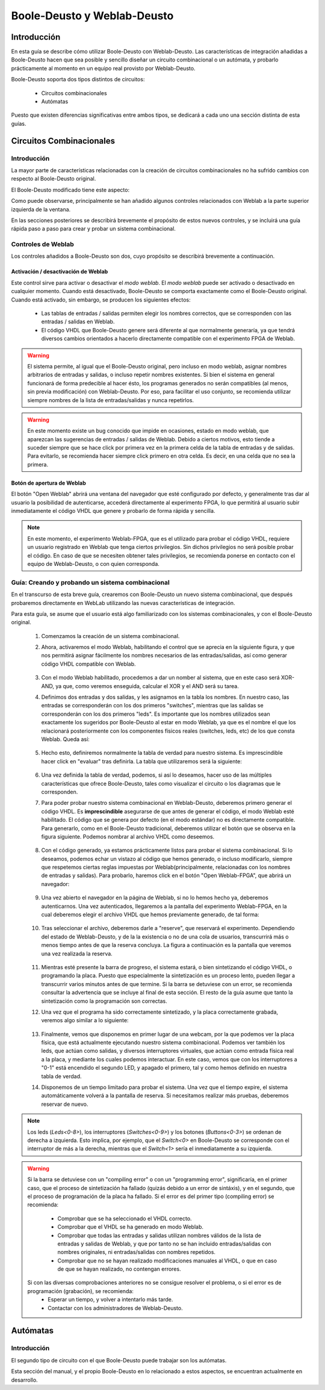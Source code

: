 ﻿.. _toctree-directive:
.. _userguide_boole_weblab_es:

Boole-Deusto y Weblab-Deusto
============================

Introducción
------------

En esta guía se describe cómo utilizar Boole-Deusto con Weblab-Deusto. 
Las características de integración añadidas a Boole-Deusto hacen que sea posible y sencillo diseñar un
circuito combinacional o un autómata, y probarlo prácticamente al momento en un equipo real provisto
por Weblab-Deusto.

Boole-Deusto soporta dos tipos distintos de circuitos:

	* Circuitos combinacionales
	* Autómatas
	
Puesto que existen diferencias significativas entre ambos tipos, se dedicará a cada uno
una sección distinta de esta guías.


Circuitos Combinacionales
-------------------------


Introducción
^^^^^^^^^^^^

La mayor parte de características relacionadas con la creación de circuitos combinacionales 
no ha sufrido cambios con respecto al Boole-Deusto original.

El Boole-Deusto modificado tiene este aspecto:


.. image:: /_static/userguide_boole_weblab/nuevo_sist_combinacional.png
	:width: 400 px
	:align: center


Como puede observarse, principalmente se han añadido algunos controles relacionados con Weblab
a la parte superior izquierda de la ventana.

En las secciones posteriores se describirá brevemente el propósito de estos nuevos controles, y
se incluirá una guía rápida paso a paso para crear y probar un sistema combinacional.


Controles de Weblab
^^^^^^^^^^^^^^^^^^^

Los controles añadidos a Boole-Deusto son dos, cuyo propósito se describirá brevemente a continuación.

Activación / desactivación de Weblab
....................................

.. image:: /_static/userguide_boole_weblab/nuevo_sist_combinacional_weblabm.png
	:width: 300 px
	:align: center

Este control sirve para activar o desactivar el *modo weblab*. El *modo weblab*
puede ser activado o desactivado en cualquier momento. Cuando está desactivado, Boole-Deusto se comporta exactamente como
el Boole-Deusto original. Cuando está activado, sin embargo, se producen los siguientes efectos:
	  
	* Las tablas de entradas / salidas permiten elegir los nombres correctos, que se corresponden con las entradas / salidas en Weblab.
	* El código VHDL que Boole-Deusto genere será diferente al que normalmente generaría, ya que tendrá diversos cambios orientados
	  a hacerlo directamente compatible con el experimento FPGA de Weblab.
	  
.. Warning::
	El sistema permite, al igual que el Boole-Deusto original, pero incluso en modo weblab, asignar nombres arbitrarios de entradas y salidas, 
	o incluso repetir nombres existentes. Si bien el sistema en general funcionará de forma predecible al hacer ésto, los programas generados
	no serán compatibles (al menos, sin previa modificación) con Weblab-Deusto. Por eso, para facilitar el uso conjunto, se recomienda
	utilizar siempre nombres de la lista de entradas/salidas y nunca repetirlos.

.. Warning::
	En este momento existe un bug conocido que impide en ocasiones, estado en modo weblab, que aparezcan las sugerencias
	de entradas / salidas de Weblab. Debido a ciertos motivos, esto tiende a suceder siempre que se hace click por primera vez en 
	la primera celda de la tabla de entradas y de salidas. Para evitarlo, se recomienda hacer siempre click primero en otra celda.
	Es decir, en una celda que no sea la primera.
		  
Botón de apertura de Weblab
....................................

.. image:: /_static/userguide_boole_weblab/nuevo_sist_combinacional_openweblabfpgam.png
	:width: 300 px
	:align: center

El botón "Open Weblab" abrirá una ventana del navegador que esté configurado por defecto, y generalmente tras dar
al usuario la posibilidad de autenticarse, accederá directamente al experimento FPGA, lo que permitirá al usuario subir inmediatamente el código
VHDL que genere y probarlo de forma rápida y sencilla.

.. Note:: 
	En este momento, el experimento Weblab-FPGA, que es el utilizado para probar el código VHDL, requiere un usuario registrado
	en Weblab que tenga ciertos privilegios. Sin dichos privilegios no será posible probar el código. En caso de que se necesiten 
	obtener tales privilegios, se recomienda ponerse en contacto con el equipo de Weblab-Deusto, o con quien corresponda.


Guía: Creando y probando un sistema combinacional
^^^^^^^^^^^^^^^^^^^^^^^^^^^^^^^^^^^^^^^^^^^^^^^^^

En el transcurso de esta breve guía, crearemos con Boole-Deusto un nuevo sistema combinacional,
que después probaremos directamente en WebLab utilizando las nuevas características de integración.

Para esta guía, se asume que el usuario está algo familiarizado con los sistemas combinacionales, y con
el Boole-Deusto original. 

	#. Comenzamos la creación de un sistema combinacional.
	#. Ahora, activaremos el modo Weblab, habilitando el control que se aprecia en la siguiente figura, y que nos
	   permitirá asignar fácilmente los nombres necesarios de las entradas/salidas, así como generar código VHDL
	   compatible con Weblab.

		.. image:: /_static/userguide_boole_weblab/nuevo_sist_combinacional_weblabm.png
			:width: 300 px
			:align: center
	
	#. Con el modo Weblab habilitado, procedemos a dar un nomber al sistema, que en este caso será XOR-AND, ya que, como 
	   veremos enseguida, calcular el XOR y el AND será su tarea. 
	   
	#. Definimos dos entradas y dos salidas, y les asignamos en la tabla los nombres. En nuestro caso, las entradas se
	   corresponderán con los dos primeros "switches", mientras que las salidas se corresponderán con los dos primeros "leds". 
	   Es importante que los nombres utilizados sean exactamente los sugeridos por Boole-Deusto al estar en modo Weblab, ya
	   que es el nombre el que los relacionará posteriormente con los componentes físicos reales (switches, leds, etc) de los
	   que consta Weblab. Queda así:
	   
		.. image:: /_static/userguide_boole_weblab/nuevo_sist_combinacional_io_asignadas.png
			:width: 400 px
			:align: center
			
	#. Hecho esto, definiremos normalmente la tabla de verdad para nuestro sistema. Es imprescindible hacer click en "evaluar" tras definirla.
	   La tabla que utilizaremos será la siguiente:
	
		.. image:: /_static/userguide_boole_weblab/tabla_verdad.png
			:width: 400 px
			:align: center
			
	#. Una vez definida la tabla de verdad, podemos, si así lo deseamos, hacer uso de las múltiples características que ofrece
	   Boole-Deusto, tales como visualizar el circuito o los diagramas que le corresponden. 
	   
	#. Para poder probar nuestro sistema combinacional en Weblab-Deusto, deberemos primero generar el código VHDL. Es **imprescindible**
	   asegurarse de que antes de generar el código, el modo Weblab esté habilitado. El código que se genera por defecto (en el modo
	   estándar) no es directamente compatible. Para generarlo, como en el Boole-Deusto tradicional, deberemos utilizar el botón que se
	   observa en la figura siguiente. Podemos nombrar al archivo VHDL como deseemos.
	   
		.. image:: /_static/userguide_boole_weblab/gen_vhdl.png
			:width: 300 px
			:align: center
			
	#. Con el código generado, ya estamos prácticamente listos para probar el sistema combinacional. Si lo deseamos, podemos echar
	   un vistazo al código que hemos generado, o incluso modificarlo, siempre que respetemos ciertas reglas impuestas por Weblab(principalmente, relacionadas
	   con los nombres de entradas y salidas). Para probarlo, haremos click en el botón "Open Weblab-FPGA", que abrirá un navegador:
	   
		.. image:: /_static/userguide_boole_weblab/nuevo_sist_combinacional_openweblabfpgam.png
			:width: 300 px
			:align: center
			
	#. Una vez abierto el navegador en la página de Weblab, si no lo hemos hecho ya, deberemos autenticarnos. Una vez autenticados, llegaremos
	   a la pantalla del experimento Weblab-FPGA, en la cual deberemos elegir el archivo VHDL que hemos previamente generado, de tal forma:
	
		.. image:: /_static/userguide_boole_weblab/archivo.png
			:width: 300 px
			:align: center	
			
	#. Tras seleccionar el archivo, deberemos darle a "reserve", que reservará el experimento. Dependiendo del estado de Weblab-Deusto, y de la
	   la existencia o no de una cola de usuarios, transcurrirá más o menos tiempo antes de que la reserva concluya. La figura a continuación 
	   es la pantalla que veremos una vez realizada la reserva. 
	   
		.. image:: /_static/userguide_boole_weblab/compiling.png
			:width: 300 px
			:align: center	
	   
	#. Mientras esté presente la barra de progreso, el sistema estará, o bien sintetizando el código VHDL, o programando la placa. Puesto que
	   especialmente la sintetización es un proceso lento, pueden llegar a transcurrir varios minutos antes de que termine. Si la barra se detuviese
	   con un error, se recomienda consultar la advertencia que se incluye al final de esta sección. El resto de la guía asume que tanto la sintetización
	   como la programación son correctas.
	   
	#. Una vez que el programa ha sido correctamente sintetizado, y la placa correctamente grabada, veremos algo similar a lo siguiente:
	
		.. image:: /_static/userguide_boole_weblab/fulludfpga.png
			:width: 500 px
			:align: center
			
	#. Finalmente, vemos que disponemos en primer lugar de una webcam, por la que podemos ver la placa física, que está actualmente ejecutando nuestro sistema
	   combinacional. Podemos ver también los leds, que actúan como salidas, y diversos interruptores virtuales, que actúan como entrada física real a
	   la placa, y mediante los cuales podemos interactuar. En este caso, vemos que con los interruptores a "0-1" está encendido el segundo LED, y apagado el primero, tal y como
	   hemos definido en nuestra tabla de verdad.
	   
	#. Disponemos de un tiempo limitado para probar el sistema. Una vez que el tiempo expire, el sistema automáticamente volverá a la pantalla de reserva. Si necesitamos realizar
	   más pruebas, deberemos reservar de nuevo. 
			
.. Note:: 
	Los leds (*Leds<0-8>*), los interruptores (*Switches<0-9>*) y los botones (*Buttons<0-3>*) se ordenan de derecha a izquierda. Esto implica, por ejemplo, que el
	*Switch<0>* en Boole-Deusto se corresponde con el interruptor de más a la derecha, mientras que el *Switch<1>* sería el inmediatamente a su izquierda.
	
.. Warning::
	Si la barra se detuviese con un "compiling error" o con un "programming error", significaría, en el primer caso, que el proceso de sintetización 
	ha fallado (quizás debido a un error de sintáxis), y en el segundo, que el proceso de programación de la placa ha fallado.
	Si el error es del primer tipo (compiling error) se recomienda:
	
		* Comprobar que se ha seleccionado el VHDL correcto.
		* Comprobar que el VHDL se ha generado en modo Weblab.
		* Comprobar que todas las entradas y salidas utilizan nombres válidos de la lista de entradas y salidas de Weblab, y que 
		  por tanto no se han incluido entradas/salidas con nombres originales, ni entradas/salidas con nombres repetidos.
		* Comprobar que no se hayan realizado modificaciones manuales al VHDL, o que en caso de que se hayan realizado, no contengan
		  errores.
		  
	Si con las diversas comprobaciones anteriores no se consigue resolver el problema, o si el error es de programación (grabación), se recomienda:
		* Esperar un tiempo, y volver a intentarlo más tarde.
		* Contactar con los administradores de Weblab-Deusto.



Autómatas
-------------------------


Introducción
^^^^^^^^^^^^

El segundo tipo de circuito con el que Boole-Deusto puede trabajar son los autómatas. 

Esta sección del manual, y el propio Boole-Deusto en lo relacionado a estos aspectos, se encuentran actualmente en desarrollo. 

